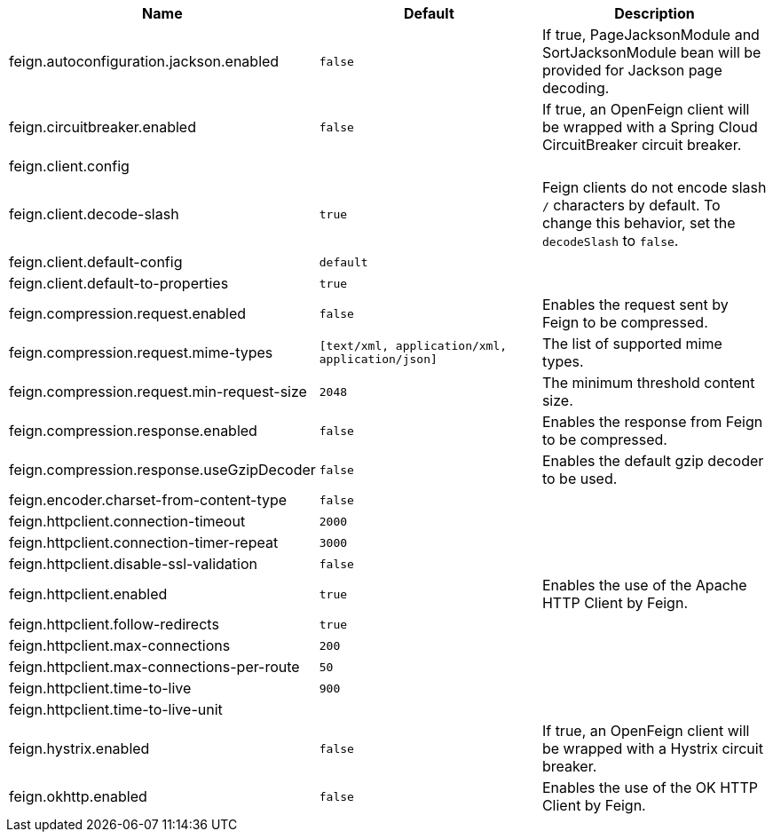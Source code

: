 |===
|Name | Default | Description

|feign.autoconfiguration.jackson.enabled | `false` | If true, PageJacksonModule and SortJacksonModule bean will be provided for Jackson page decoding.
|feign.circuitbreaker.enabled | `false` | If true, an OpenFeign client will be wrapped with a Spring Cloud CircuitBreaker circuit breaker.
|feign.client.config |  | 
|feign.client.decode-slash | `true` | Feign clients do not encode slash `/` characters by default. To change this behavior, set the `decodeSlash` to `false`.
|feign.client.default-config | `default` | 
|feign.client.default-to-properties | `true` | 
|feign.compression.request.enabled | `false` | Enables the request sent by Feign to be compressed.
|feign.compression.request.mime-types | `[text/xml, application/xml, application/json]` | The list of supported mime types.
|feign.compression.request.min-request-size | `2048` | The minimum threshold content size.
|feign.compression.response.enabled | `false` | Enables the response from Feign to be compressed.
|feign.compression.response.useGzipDecoder | `false` | Enables the default gzip decoder to be used.
|feign.encoder.charset-from-content-type | `false` | 
|feign.httpclient.connection-timeout | `2000` | 
|feign.httpclient.connection-timer-repeat | `3000` | 
|feign.httpclient.disable-ssl-validation | `false` | 
|feign.httpclient.enabled | `true` | Enables the use of the Apache HTTP Client by Feign.
|feign.httpclient.follow-redirects | `true` | 
|feign.httpclient.max-connections | `200` | 
|feign.httpclient.max-connections-per-route | `50` | 
|feign.httpclient.time-to-live | `900` | 
|feign.httpclient.time-to-live-unit |  | 
|feign.hystrix.enabled | `false` | If true, an OpenFeign client will be wrapped with a Hystrix circuit breaker.
|feign.okhttp.enabled | `false` | Enables the use of the OK HTTP Client by Feign.

|===